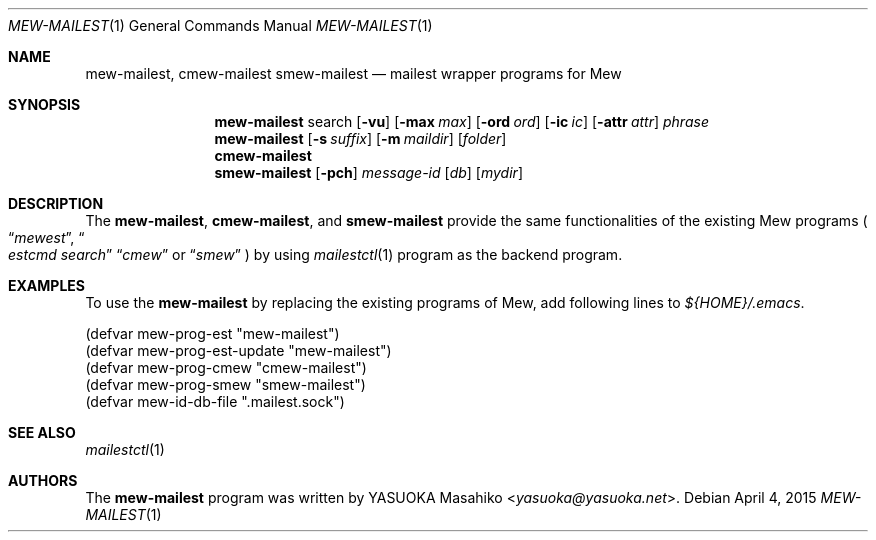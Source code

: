 .\"
.\" Copyright (c) 2015 YASUOKA Masahiko <yasuoka@yasuoka.net>
.\"
.\" Permission to use, copy, modify, and distribute this software for any
.\" purpose with or without fee is hereby granted, provided that the above
.\" copyright notice and this permission notice appear in all copies.
.\"
.\" THE SOFTWARE IS PROVIDED "AS IS" AND THE AUTHOR DISCLAIMS ALL WARRANTIES
.\" WITH REGARD TO THIS SOFTWARE INCLUDING ALL IMPLIED WARRANTIES OF
.\" MERCHANTABILITY AND FITNESS. IN NO EVENT SHALL THE AUTHOR BE LIABLE FOR
.\" ANY SPECIAL, DIRECT, INDIRECT, OR CONSEQUENTIAL DAMAGES OR ANY DAMAGES
.\" WHATSOEVER RESULTING FROM LOSS OF USE, DATA OR PROFITS, WHETHER IN AN
.\" ACTION OF CONTRACT, NEGLIGENCE OR OTHER TORTIOUS ACTION, ARISING OUT OF
.\" OR IN CONNECTION WITH THE USE OR PERFORMANCE OF THIS SOFTWARE.
.\"
.\" The following requests are required for all man pages.
.\"
.Dd April 4, 2015
.Dt MEW-MAILEST 1
.Os
.Sh NAME
.Nm mew-mailest ,
.Nm cmew-mailest
.Nm smew-mailest
.Nd mailest wrapper programs for Mew
.Sh SYNOPSIS
.Nm mew-mailest
search
.Op Fl vu
.Op Fl max Ar max
.Op Fl ord Ar ord
.Op Fl ic Ar ic
.Op Fl attr Ar attr
.Ar phrase
.Nm mew-mailest
.Op Fl s Ar suffix
.Op Fl m Ar maildir
.Op Ar folder
.Nm cmew-mailest
.Nm smew-mailest
.Op Fl pch
.Ar message-id
.Op Ar db
.Op Ar mydir
.Sh DESCRIPTION
The
.Nm mew-mailest ,
.Nm cmew-mailest ,
and
.Nm smew-mailest
provide the same functionalities of the existing Mew programs
.Po
.Dq Pa mewest ,
.Do Pa estcmd search Dc
.Dq Pa cmew
or
.Dq Pa smew
.Pc
by using
.Xr mailestctl 1
program as the backend program.
.Sh EXAMPLES
To use the
.Nm
by replacing the existing programs of Mew,
add following lines to
.Pa ${HOME}/.emacs .
.Bd -literal -ofset "XXXX"
(defvar mew-prog-est        "mew-mailest")
(defvar mew-prog-est-update "mew-mailest")
(defvar mew-prog-cmew       "cmew-mailest")
(defvar mew-prog-smew       "smew-mailest")
(defvar mew-id-db-file      ".mailest.sock")
.Ed
.\" .Sh DIAGNOSTICS
.\" For sections 1, 4, 6, 7, 8, and 9 printf/stderr messages only.
.\" .Sh ERRORS
.\" For sections 2, 3, 4, and 9 errno settings only.
.Sh SEE ALSO
.Xr mailestctl 1
.Sh AUTHORS
The
.Nm
program was written by
.An YASUOKA Masahiko Aq Mt yasuoka@yasuoka.net .
